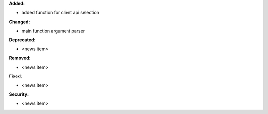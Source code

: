 **Added:**

* added function for client api selection

**Changed:**

* main function argument parser

**Deprecated:**

* <news item>

**Removed:**

* <news item>

**Fixed:**

* <news item>

**Security:**

* <news item>
